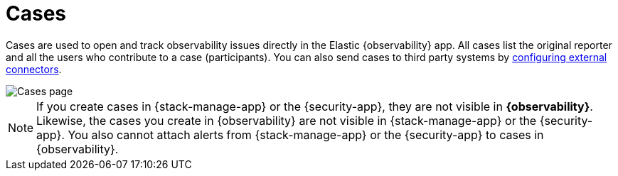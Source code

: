 [[create-cases]]
= Cases

Cases are used to open and track observability issues directly in the Elastic {observability} app.
All cases list the original reporter and all the users who contribute to a case (participants).
You can also send cases to third party systems by <<cases-external-connectors,configuring external connectors>>.

[role="screenshot"]
image::images/cases.png[Cases page]

NOTE: If you create cases in {stack-manage-app} or the {security-app}, they are not
visible in *{observability}*. Likewise, the cases you create in {observability}
are not visible in {stack-manage-app} or the {security-app}.
You also cannot attach alerts from {stack-manage-app} or the {security-app} to
cases in {observability}.
